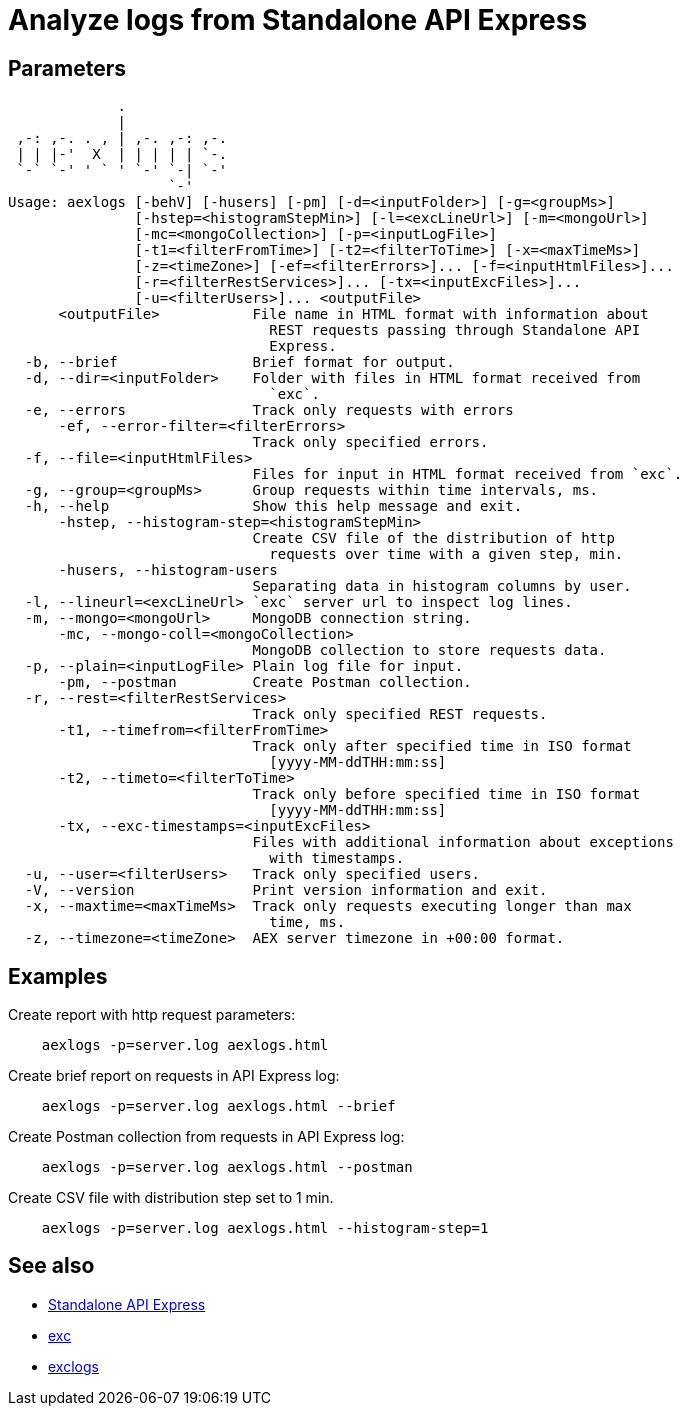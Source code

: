 = Analyze logs from Standalone API Express

== Parameters

----
             .
             |
 ,-: ,-. . , | ,-. ,-: ,-.
 | | |-'  X  | | | | | `-.
 `-` `-' ' ` ' `-' `-| `-'
                   `-'
Usage: aexlogs [-behV] [-husers] [-pm] [-d=<inputFolder>] [-g=<groupMs>]
               [-hstep=<histogramStepMin>] [-l=<excLineUrl>] [-m=<mongoUrl>]
               [-mc=<mongoCollection>] [-p=<inputLogFile>]
               [-t1=<filterFromTime>] [-t2=<filterToTime>] [-x=<maxTimeMs>]
               [-z=<timeZone>] [-ef=<filterErrors>]... [-f=<inputHtmlFiles>]...
               [-r=<filterRestServices>]... [-tx=<inputExcFiles>]...
               [-u=<filterUsers>]... <outputFile>
      <outputFile>           File name in HTML format with information about
                               REST requests passing through Standalone API
                               Express.
  -b, --brief                Brief format for output.
  -d, --dir=<inputFolder>    Folder with files in HTML format received from
                               `exc`.
  -e, --errors               Track only requests with errors
      -ef, --error-filter=<filterErrors>
                             Track only specified errors.
  -f, --file=<inputHtmlFiles>
                             Files for input in HTML format received from `exc`.
  -g, --group=<groupMs>      Group requests within time intervals, ms.
  -h, --help                 Show this help message and exit.
      -hstep, --histogram-step=<histogramStepMin>
                             Create CSV file of the distribution of http
                               requests over time with a given step, min.
      -husers, --histogram-users
                             Separating data in histogram columns by user.
  -l, --lineurl=<excLineUrl> `exc` server url to inspect log lines.
  -m, --mongo=<mongoUrl>     MongoDB connection string.
      -mc, --mongo-coll=<mongoCollection>
                             MongoDB collection to store requests data.
  -p, --plain=<inputLogFile> Plain log file for input.
      -pm, --postman         Create Postman collection.
  -r, --rest=<filterRestServices>
                             Track only specified REST requests.
      -t1, --timefrom=<filterFromTime>
                             Track only after specified time in ISO format
                               [yyyy-MM-ddTHH:mm:ss]
      -t2, --timeto=<filterToTime>
                             Track only before specified time in ISO format
                               [yyyy-MM-ddTHH:mm:ss]
      -tx, --exc-timestamps=<inputExcFiles>
                             Files with additional information about exceptions
                               with timestamps.
  -u, --user=<filterUsers>   Track only specified users.
  -V, --version              Print version information and exit.
  -x, --maxtime=<maxTimeMs>  Track only requests executing longer than max
                               time, ms.
  -z, --timezone=<timeZone>  AEX server timezone in +00:00 format.
----

== Examples

Create report with http request parameters:
----
    aexlogs -p=server.log aexlogs.html
----

Create brief report on requests in API Express log:
----
    aexlogs -p=server.log aexlogs.html --brief
----

Create Postman collection from requests in API Express log:
----
    aexlogs -p=server.log aexlogs.html --postman
----

Create CSV file with distribution step set to 1 min.
----
    aexlogs -p=server.log aexlogs.html --histogram-step=1
----

== See also

- link:https://appery.io/api-express/[Standalone API Express]
- link:https://github.com/a-services/exc[exc]
- link:https://github.com/a-services/exclogs[exclogs]